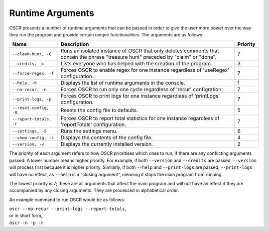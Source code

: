Runtime Arguments
==================

OSCR presents a number of runtime arguments that can be passed in order to give the user more power over the way they run the program and provide certain unique functionalities. The arguments are as follows:

.. list-table::
   :header-rows: 1
   
   * - Name
     - Description
     - Priority
   * - ``--clean-hunt, -C``
     - Runs an isolated instance of OSCR that only deletes comments that contain the phrase "treasure hunt" preceded by "claim" or "done".
     - 7
   * - ``--credits, -c``
     - Lists everyone who has helped with the creation of the program.
     - 3
   * - ``--force-regex, -f``
     - Forces OSCR to enable regex for one instance regardless of 'useRegex' configuration.
     - 7
   * - ``--help, -h``
     - Displays the list of runtime arguments in the console.
     - 1
   * - ``--no-recur, -n``
     - Forces OSCR to run only one cycle regardless of 'recur' configration.
     - 7
   * - ``--print-logs, -p``
     - Forces OSCR to print logs for one instance regardless of 'printLogs' configuration.
     - 7
   * - ``--reset-config, -R``
     - Resets the config file to defaults.
     - 5
   * - ``--report-totals, -r``
     - Forces OSCR to report total statistics for one instance regardless of 'reportTotals' configuration.
     - 7
   * - ``--settings, -S``
     - Runs the settings menu.
     - 6
   * - ``--show-config, -s``
     - Displays the contents of the config file.
     - 4
   * - ``--version, -v``
     - Displays the currently installed version.
     - 2

The priority of each argument refers to how OSCR prioritises which ones to run, if there are any conflicting arguments passed. A lower number means higher priority. For example, if both ``--version`` and ``--credits`` are passed, ``--version`` will process first because it is higher priority. Similarly, if both ``--help`` and ``--print-logs`` are passed, ``--print-logs`` will have no effect, as ``--help`` is a "closing argument", meaning it stops the main program from running.

The lowest priority is 7; these are all arguments that affect the main program and will not have an effect if they are accompanied by any closing arguments. They are processed in alphabetical order.

An example command to run OSCR would be as follows:

| ``oscr --no-recur --print-logs --report-totals``,
| or in short form,
| ``oscr -n -p -r``.
